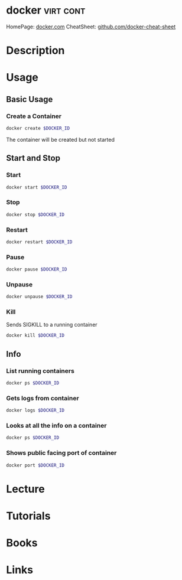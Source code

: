 #+TAGS: virt cont


* docker							  :virt:cont:
HomePage: [[https://www.docker.com/][docker.com]]
CheatSheet: [[https://github.com/wsargent/docker-cheat-sheet][github.com/docker-cheat-sheet]]
* Description
* Usage
** Basic Usage
*** Create a Container
#+BEGIN_SRC sh
docker create $DOCKER_ID
#+END_SRC
The container will be created but not started

** Start and Stop
*** Start
#+BEGIN_SRC sh
docker start $DOCKER_ID
#+END_SRC

*** Stop
#+BEGIN_SRC sh
docker stop $DOCKER_ID
#+END_SRC

*** Restart
#+BEGIN_SRC sh
docker restart $DOCKER_ID
#+END_SRC

*** Pause
#+BEGIN_SRC sh
docker pause $DOCKER_ID
#+END_SRC

*** Unpause
#+BEGIN_SRC sh
docker unpause $DOCKER_ID
#+END_SRC

*** Kill
Sends SIGKILL to a running container    
#+BEGIN_SRC sh
docker kill $DOCKER_ID
#+END_SRC

** Info
*** List running containers
#+BEGIN_SRC sh
docker ps $DOCKER_ID
#+END_SRC

*** Gets logs from container
#+BEGIN_SRC sh
docker logs $DOCKER_ID
#+END_SRC

*** Looks at all the info on a container
#+BEGIN_SRC sh
docker ps $DOCKER_ID
#+END_SRC

*** Shows public facing port of container
#+BEGIN_SRC sh
docker port $DOCKER_ID
#+END_SRC

* Lecture
* Tutorials
* Books
* Links
